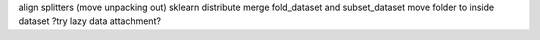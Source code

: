 align splitters (move unpacking out)
sklearn distribute
merge fold_dataset and subset_dataset
move folder to inside dataset
?try lazy data attachment?
